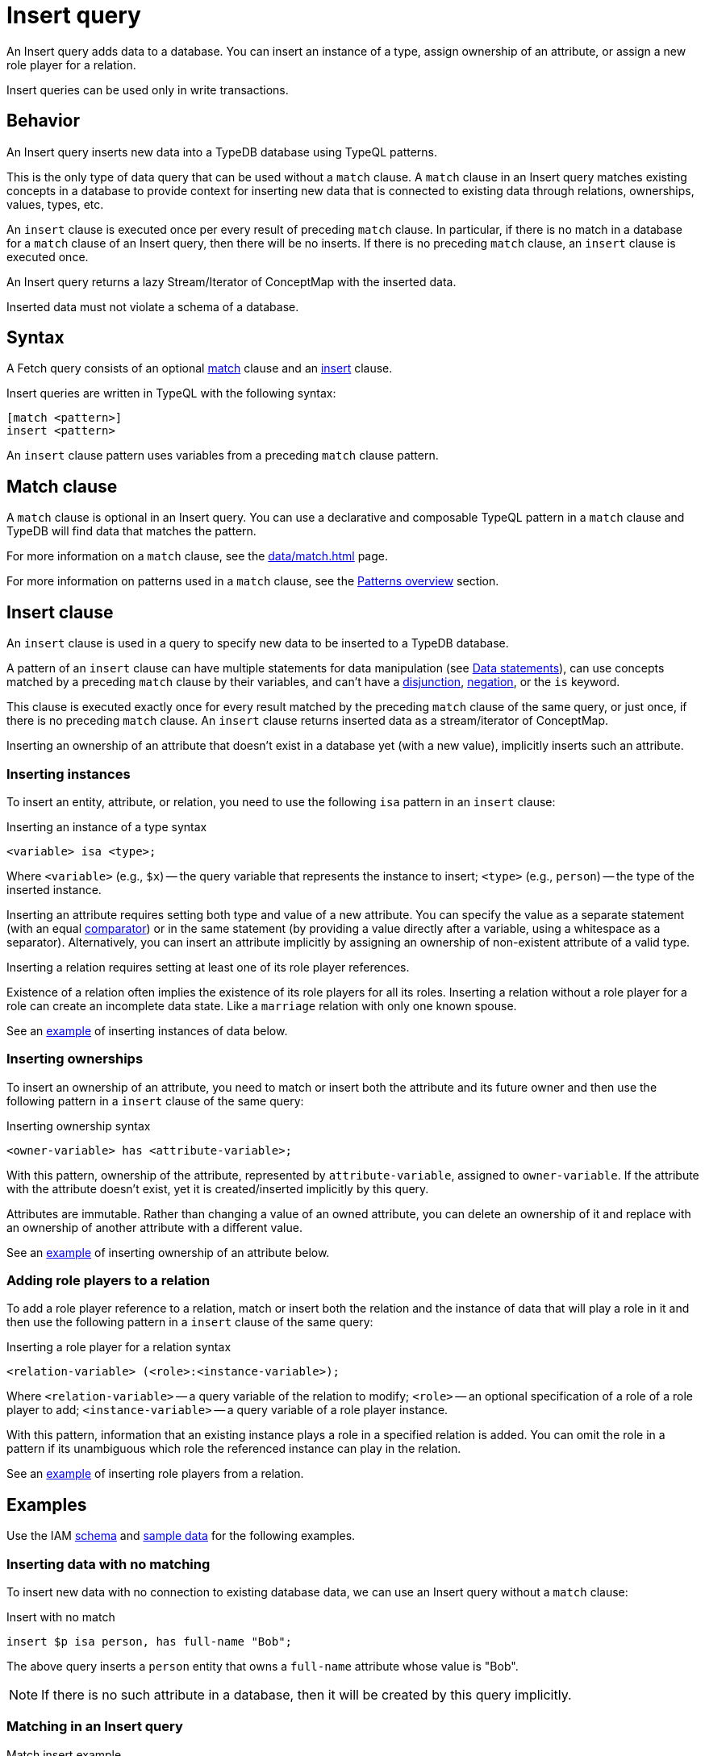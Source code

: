 = Insert query
:Summary: Insert data to a TypeDB database with an Insert query
:keywords: typeql, typedb, query, insert, write, create
:pageTitle: Insert query

An Insert query adds data to a database.
You can insert an instance of a type, assign ownership of an attribute, or assign a new role player for a relation.

Insert queries can be used only in write transactions.

[#_behavior]
== Behavior

An Insert query inserts new data into a TypeDB database using TypeQL patterns.

This is the only type of data query that can be used without a `match` clause.
A `match` clause in an Insert query matches existing concepts in a database to provide context for inserting new data
that is connected to existing data through relations, ownerships, values, types, etc.

An `insert` clause is executed once per every result of preceding `match` clause.
In particular, if there is no match in a database for a `match` clause of an Insert query,
then there will be no inserts.
If there is no preceding `match` clause, an `insert` clause is executed once.

An Insert query returns a lazy Stream/Iterator of ConceptMap with the inserted data.

Inserted data must not violate a schema of a database.

== Syntax

A Fetch query consists of an optional
<<_match_clause,match>> clause and an
<<_insert_clause,insert>> clause.

Insert queries are written in TypeQL with the following syntax:

[,typeql]
----
[match <pattern>]
insert <pattern>
----

An `insert` clause pattern uses variables from a preceding `match` clause pattern.

[#_match_clause]
== Match clause

A `match` clause is optional in an Insert query.
You can use a declarative and composable TypeQL pattern in a `match` clause and TypeDB will find data that matches
the pattern.

For more information on a `match` clause, see the xref:data/match.adoc[] page.

For more information on patterns used in a `match` clause, see the
xref:data/match.adoc#_patterns_overview[Patterns overview] section.

[#_insert_clause]
== Insert clause

// tag::insert_clause[]
An `insert` clause is used in a query to specify new data to be inserted to a TypeDB database.

A pattern of an `insert` clause can have multiple statements for data manipulation
(see xref:typeql::data/match.adoc#_data_statements[Data statements]),
can use concepts matched by a preceding `match` clause by their variables,
and can't have a xref:typeql::data/match.adoc#_disjunction[disjunction],
xref:typeql::data/match.adoc#_negation[negation], or the `is` keyword.

This clause is executed exactly once for every result matched by the preceding `match` clause of the same query,
or just once, if there is no preceding `match` clause.
An `insert` clause returns inserted data as a stream/iterator of ConceptMap.

Inserting an ownership of an attribute that doesn't exist in a database yet (with a new value),
implicitly inserts such an attribute.
// end::insert_clause[]

=== Inserting instances

To insert an entity, attribute, or relation, you need to use the following `isa` pattern in an `insert` clause:

.Inserting an instance of a type syntax
[,typeql]
----
<variable> isa <type>;
----

Where `<variable>` (e.g., `$x`) -- the query variable that represents the instance to insert;
`<type>` (e.g., `person`) -- the type of the inserted instance.

Inserting an attribute requires setting both type and value of a new attribute.
You can specify the value as a separate statement
(with an equal xref:typeql::data/match.adoc#_comparison_operators[comparator]) or in the same statement
(by providing a value directly after a variable, using a whitespace as a separator).
Alternatively,
you can insert an attribute implicitly by assigning an ownership of non-existent attribute of a valid type.

Inserting a relation requires setting at least one of its role player references.

[Note]
====
Existence of a relation often implies the existence of its role players for all its roles.
Inserting a relation without a role player for a role can create an incomplete data state.
Like a `marriage` relation with only one known spouse.
====

See an <<_inserting_data_with_no_matching,example>> of inserting instances of data below.

=== Inserting ownerships

To insert an ownership of an attribute, you need to match or insert both the attribute and its future owner
and then use the following pattern in a `insert` clause of the same query:

.Inserting ownership syntax
[,typeql]
----
<owner-variable> has <attribute-variable>;
----

With this pattern, ownership of the attribute, represented by `attribute-variable`, assigned to `owner-variable`.
If the attribute with the attribute doesn't exist, yet it is created/inserted implicitly by this query.

Attributes are immutable.
Rather than changing a value of an owned attribute,
you can delete an ownership of it
and replace with an ownership of another attribute with a different value.

See an <<_inserting_attributes,example>> of inserting ownership of an attribute below.

=== Adding role players to a relation

To add a role player reference to a relation, match or insert both the relation and the instance of data that
will play a role in it and then use the following pattern in a `insert` clause of the same query:

.Inserting a role player for a relation syntax
[,typeql]
----
<relation-variable> (<role>:<instance-variable>);
----

Where `<relation-variable>` -- a query variable of the relation to modify;
`<role>` -- an optional specification of a role of a role player to add;
`<instance-variable>` -- a query variable of a role player instance.

With this pattern, information that an existing instance plays a role in a specified relation is added.
You can omit the role in a pattern if its unambiguous which role the referenced instance can play in the relation.

See an <<_multiple_role_players,example>> of inserting role players from a relation.

[#_examples]
== Examples

Use the IAM
https://github.com/vaticle/typedb-docs/blob/master/typedb-src/modules/ROOT/attachments/iam-schema.tql[schema,window=_blank]
and
https://github.com/vaticle/typedb-docs/blob/master/typedb-src/modules/ROOT/attachments/iam-data.tql[sample data,window=_blank]
for the following examples.

[#_inserting_data_with_no_matching]
=== Inserting data with no matching

To insert new data with no connection to existing database data, we can use an Insert query without a `match` clause:

.Insert with no match
[,typeql]
----
insert $p isa person, has full-name "Bob";
----

The above query inserts a `person` entity that owns a `full-name` attribute whose value is "Bob".

[NOTE]
====
If there is no such attribute in a database, then it will be created by this query implicitly.
====

=== Matching in an Insert query

.Match insert example
[,typeql]
----
match
    $p isa person, has full-name "Bob";
insert
    $p has email "bob@vaticle.com";
----

The above query finds a `person` entity that has the `full-name` attribute with the value of `Bob`
and makes it the owner of the `email` attribute with the value of `bob@vaticle.com`.

If there is no person that matches the `match` clause pattern, then there will be no information inserted by the query.
If there are multiple instances that match the pattern, then every matched person will be assigned ownership of the
email attribute.

[#_insert_entity_example]
=== Inserting entities

Use a variable followed by an `isa` pattern with an entity type to insert an entity.
Entity insertion statement with `isa` is usually combined with statements to assign attribute ownership
or roles in relations.

[NOTE]
====
It is possible to insert an entity without any attribute ownership or roles played.
But entities without any additional information associated with them are indistinguishable from one another.
====

.Inserting entities example
[,typeql]
----
insert
$p isa person,
    has full-name "John Parkson",
    has email "john.parkson@gmail.com",
    has credential "qwerty1";
----

The above query inserts a `person` entity with the following attributes:

* `full-name` -- value is `John Parkson`,
* `email` -- value is `john.parkson@gmail.com`,
* `credential` -- value is `qwerty1`.

[#_inserting_attributes]
=== Inserting attributes

You can insert an attribute explicitly.
Use a variable followed by a value and `isa` pattern with an attribute type to insert an attribute.

.Explicit attribute insertion
[,typeql]
----
insert
$s 34 isa size-kb;
----

Attributes that are not owned by any other instances are called
xref:typeql::data/delete.adoc#_orphaned_attributes[orphaned attributes]
and aren't very useful to store in a database.

You can insert attributes implicitly by assigning ownership of an attribute that doesn't exist yet.
Use the owner's variable (with `isa` pattern if it's a new instance) followed by the `has` keyword,
an attribute type, and a value to insert an ownership of an attribute

.Implicit attribute insertion
[,typeql]
----
insert
$f isa file, has path "new-file.txt";
----

The above query inserts a new `file` entity and assigning it an ownership of `path` attribute
with the value of `new-file.txt`.
If there was no such attribute prior to the query execution, it is inserted implicitly as a result of assigning
the ownership.

We can assign ownership of an attribute for an existing entity or relation by matching it first.
See an example below.

.Implicit attribute insertion for an existing entity
[,typeql]
----
match
$f isa file, has path "new-file.txt";
insert
$f has size-kb 331;
----

The above query matches a `file` entity by its owned `path` attribute and inserts `size-kb` attribute
with the value of `331`.
If there was no such attribute first, it is created as a result of a query.

[NOTE]
====
Note that we removed the `isa file` statement from the insert patter in the above query example.
Since we are matching an existing file in a `match` statement, there is no need to create a new file.
====

// -  #todo Add a link for orphaned attributes and how to delete them

[#_multivalued_attributes]
==== Multivalued attributes

TypeDB supports multivalued attributes by allowing ownership of multiple attributes of the same type.

For example, if the `person` entity type can own the `email` attribute type, then an instance of the `person`
can own multiple (from zero to many) `email` attributes with different values.

.Example of having multiple emails
[,typeql]
----
match
$p isa person, has full-name "John Parkson";
insert
$p has email "john.parkson@vaticle.com",
    has email "admin@jp.com",
    has email "jp@gmail.com";
----

This query will assign ownership of three different attributes of the `email` type to the matched `person` entity
from one of the previous examples: <<_insert_entity_example>>.
As a result, the matched entity should own six attributes, four of which are of `email` type.
See the example of a Fetch query output, showing all attributes of the person with name `John Parkson` below.

.All attributes of the person with four emails
[,js]
----
{
    "p": {
        "attribute": [
            { "value": "John Parkson", "value_type": "string", "type": { "label": "full-name", "root": "attribute" } },
            { "value": "admin@jp.com", "value_type": "string", "type": { "label": "email", "root": "attribute" } },
            { "value": "jp@gmail.com", "value_type": "string", "type": { "label": "email", "root": "attribute" } },
            { "value": "john.parkson@gmail.com", "value_type": "string", "type": { "label": "email", "root": "attribute" } },
            { "value": "john.parkson@vaticle.com", "value_type": "string", "type": { "label": "email", "root": "attribute" } },
            { "value": "qwerty1", "value_type": "string", "type": { "label": "credential", "root": "attribute" } }
        ],
        "type": { "label": "person", "root": "entity" }
    }
}
----

See the illustration of the resulted data from xref:typedb:ROOT:connecting/studio.adoc[TypeDB Studio] below.

image::john-6-attributes.png[John with 4 emails, role=framed, width = 75%, link=self]

=== Inserting relations

Use an optional variable followed by parenthesis with role players references with or without role types.
After the parenthesis, use an `isa` pattern with a relation type.

Inserting a relation requires specifying at least one role player.
Roles in a relation are expected to be played by existing or new entities, other relations, or attributes.
A role player can be matched by a preceding `match` clause or inserted by the same `insert` clause.

.Example of inserting a relation
[,typeql]
----
match
$op isa operation, has name "view_file";
insert
$f isa file, has path "new-relation.txt";
$a (object: $f, action: $op) isa access;
----

In the above example we match the `view_file` operation and insert the `new-relation.txt` file to insert a relation
between them with roles `object` and `action` respectively.

We can insert a relation with some roles missing a role player, but that represents an incomplete data state.
The existence of a relation suggests the existence of its role players.

[#_multiple_role_players]
==== Multiple role players

A role in a relation can be played more than once (by multiple role players).

.Relation with multiple role players for a role
[,typeql]
----
match
$p1 isa subject, has full-name "Pearle Goodman";
$p2 isa subject, has full-name "Masako Holley";
$o isa object, has path "zewhb.java";
insert
$obj-ownership (owner: $p1, owner: $p2, object: $o) isa object-ownership;
----

The above query:

. Finds the `person` entity (`$p1`) by its `full-name` attribute `Pearle Goodman`.
. Finds the `person` entity (`$p2`) by its `full-name` attribute `Masako Holley`.
. Finds the `object` entity (`$o`) by its `path` attribute `zewhb.java`.
. Inserts an `object-ownership` relation (`$obj-ownership`) which relates `$p1` (as `owner`) and `$p2` (as
  `owner`) to `$o` (as `object`).

In short, it makes `Pearle Goodman` and `Masako Holley` owners of the `zewhb.java` file.

==== Adding role players

We can add (insert) a new role player reference for an existing relation.

.Adding a role player
[,typeql]
----
match
$p1 isa subject, has full-name "Pearle Goodman";
$p2 isa subject, has full-name "Masako Holley";
$o isa object, has path "zewhb.java";
$obj-ownership (owner: $p1, owner: $p2, object: $o) isa object-ownership;
$p3 isa subject, has full-name "Kevin Morrison";
insert
$obj-ownership (owner: $p3);
----

The above query:

. Finds the `person` entity (`$p1`) by its `full-name` attribute `Pearle Goodman`.
. Finds the `person` entity (`$p2`) by its `full-name` attribute `Masako Holley`.
. Finds the `object` entity (`$o`) by its `path` attribute `zewhb.java`.
. Finds the `object-ownership` relation (`$obj-ownership`) which relates `$p1` (as `owner`) and `$p2` (as
  `owner`) to `$o` (as `object`).
. Finds the `person` entity (`$p3`) by its `full-name` attribute `Kevin Morrison`.
. Adds `$p3` as a role player for the `owner` role of the `$obj-ownership` relation.

==== Relations as role players

In addition to entities and attributes, a role of a relation can be played by another relation.

.Example of relation playing a role in another relation
[,typeql]
----
match
$s isa subject, has full-name "Pearle Goodman";
$o isa object, has path "zewhb.java";
$a isa action, has name "modify_file";
$ac (object: $o, action: $a) isa access;
insert
$p (subject: $s, access: $ac) isa permission;
----

The above query:

. Finds the `subject` (`$s`) with the `full-name` attribute with the value of `Pearle Goodman`.
. Finds the `object` (`$o`) with the `path` attribute with the value of `zewhb.java`.
. Finds the `action` (`$a`) whose name attribute has a value of `modify_file`.
. Finds the `access` relation (`$ac`) that relates the `$o` (as `object`) to `$a` (as `action`).
. Inserts a `permission` relation that relates `$s` (as `subject`) to the relation `$ac` (as
`access`).

In short, it creates the `permission` that lets `Pearle Goodman` to modify the `zewhb.java` file.

The relation of `access` type now plays the role of `access` in the inserted relation of the `permission` type.
